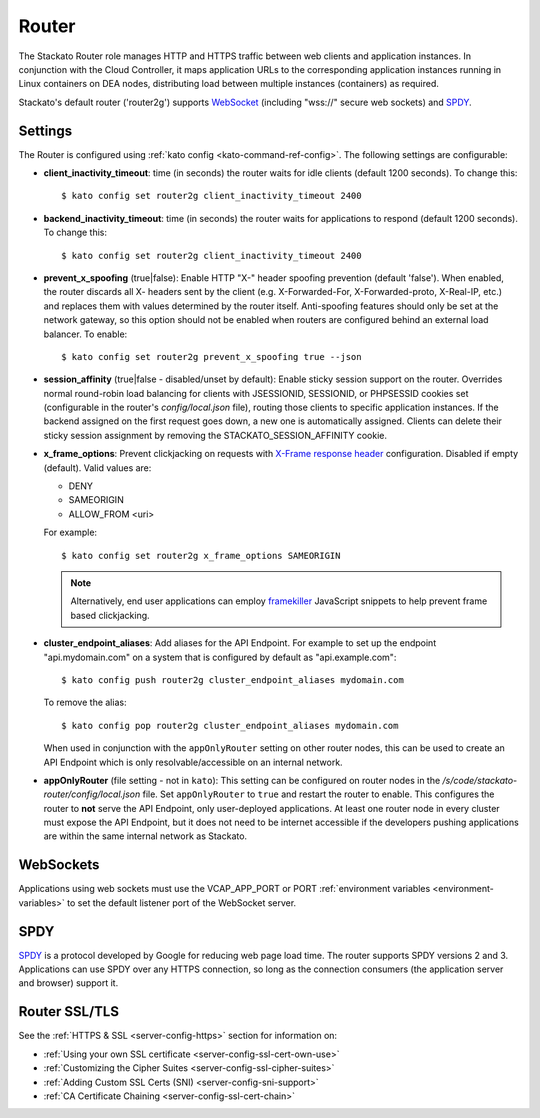 .. _router:

.. index:: Router

.. index:: router

Router
======

The Stackato Router role manages HTTP and HTTPS traffic between web
clients and application instances. In conjunction with the Cloud
Controller, it maps application URLs to the corresponding application
instances running in Linux containers on DEA nodes, distributing load
between multiple instances (containers) as required. 

Stackato's default router ('router2g') supports `WebSocket
<http://www.websocket.org/aboutwebsocket.html>`_ (including "wss://"
secure web sockets) and `SPDY <http://www.chromium.org/spdy>`_.

.. _router-settings:

Settings
--------

The Router is configured using :ref:`kato config
<kato-command-ref-config>`. The following settings are configurable:

* **client_inactivity_timeout**: time (in seconds) the router waits for
  idle clients (default 1200 seconds). To change this::

    $ kato config set router2g client_inactivity_timeout 2400
  
* **backend_inactivity_timeout**: time (in seconds) the router waits for
  applications to respond (default 1200 seconds). To change this::
  
    $ kato config set router2g client_inactivity_timeout 2400

* **prevent_x_spoofing** (true|false): Enable HTTP "X-" header spoofing
  prevention (default 'false'). When enabled, the router discards all X-
  headers sent by the client (e.g. X-Forwarded-For, X-Forwarded-proto,
  X-Real-IP, etc.) and replaces them with values determined by the
  router itself. Anti-spoofing features should only be set at the
  network gateway, so this option should not be enabled when routers are
  configured behind an external load balancer. To enable::
  
    $ kato config set router2g prevent_x_spoofing true --json

* **session_affinity** (true|false - disabled/unset by default): Enable
  sticky session support on the router. Overrides normal round-robin
  load balancing for clients with JSESSIONID, SESSIONID, or PHPSESSID
  cookies set (configurable in the router's *config/local.json* file),
  routing those clients to specific application instances. If the
  backend assigned on the first request goes down, a new one is
  automatically assigned. Clients can delete their sticky session
  assignment by removing the STACKATO_SESSION_AFFINITY cookie.

* **x_frame_options**: Prevent clickjacking on requests with
  `X-Frame response header <https://developer.mozilla.org/en-US/docs/HTTP/X-Frame-Options>`_
  configuration. Disabled if empty (default). Valid values are:
  
  * DENY
  * SAMEORIGIN
  * ALLOW_FROM <uri>

  For example::

    $ kato config set router2g x_frame_options SAMEORIGIN

  .. note::
    Alternatively, end user applications can employ `framekiller
    <http://en.wikipedia.org/wiki/Framekiller>`_ JavaScript snippets to
    help prevent frame based clickjacking.

.. index:: Endpoint Aliases  
  
.. _router-cluster-endpoint-aliases:  

* **cluster_endpoint_aliases**: Add aliases for the API Endpoint. For
  example to set up the endpoint "api.mydomain.com" on a system that is
  configured by default as "api.example.com"::
  
    $ kato config push router2g cluster_endpoint_aliases mydomain.com
    
  To remove the alias::
  
    $ kato config pop router2g cluster_endpoint_aliases mydomain.com
    
  When used in conjunction with the ``appOnlyRouter`` setting on
  other router nodes, this can be used to create an API Endpoint
  which is only resolvable/accessible on an internal network.

.. index:: appOnlyRouter

.. _router-app-only-router:

* **appOnlyRouter** (file setting - not in ``kato``): This setting can
  be configured on router nodes in the
  */s/code/stackato-router/config/local.json* file. Set
  ``appOnlyRouter`` to ``true`` and restart the router to enable. This
  configures the router to **not** serve the API Endpoint, only
  user-deployed applications. At least one router node in every cluster
  must expose the API Endpoint, but it does not need to be internet
  accessible if the developers pushing applications are within the same
  internal network as Stackato.
  

.. index:: WebSockets

.. _router-websockets:

WebSockets
----------

Applications using web sockets must use the VCAP_APP_PORT or PORT
:ref:`environment variables <environment-variables>` to set the default
listener port of the WebSocket server.

.. index:: SPDY

.. _router-spdy:

SPDY
----

`SPDY <http://dev.chromium.org/spdy/>`__ is a protocol developed by
Google for reducing web page load time. The router supports SPDY
versions 2 and 3. Applications can use SPDY over any HTTPS connection,
so long as the connection consumers (the application server and browser)
support it.


Router SSL/TLS
--------------

See the :ref:`HTTPS & SSL <server-config-https>` section for information on:

* :ref:`Using your own SSL certificate <server-config-ssl-cert-own-use>`
* :ref:`Customizing the Cipher Suites <server-config-ssl-cipher-suites>`
* :ref:`Adding Custom SSL Certs (SNI) <server-config-sni-support>`
* :ref:`CA Certificate Chaining <server-config-ssl-cert-chain>`